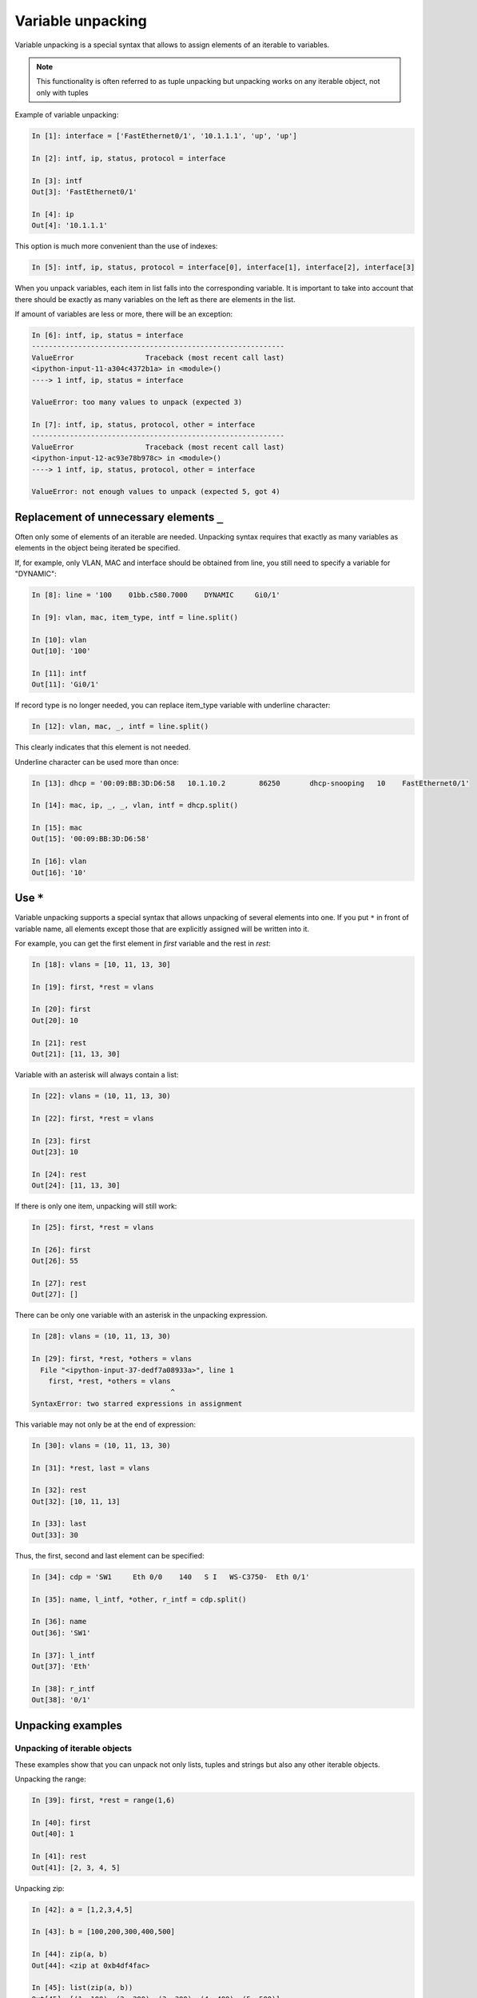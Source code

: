 Variable unpacking
---------------------

Variable unpacking is a special syntax that allows to assign elements of an iterable to variables.

.. note::
    This functionality is often referred to as tuple unpacking but unpacking works on any iterable object, not only with tuples

Example of variable unpacking:

.. code:: python

    In [1]: interface = ['FastEthernet0/1', '10.1.1.1', 'up', 'up']

    In [2]: intf, ip, status, protocol = interface

    In [3]: intf
    Out[3]: 'FastEthernet0/1'

    In [4]: ip
    Out[4]: '10.1.1.1'

This option is much more convenient than the use of indexes:

.. code:: python

    In [5]: intf, ip, status, protocol = interface[0], interface[1], interface[2], interface[3]

When you unpack variables, each item in list falls into the corresponding variable.
It is important to take into account that there should be exactly as many variables
on the left as there are elements in the list.

If amount of variables are less or more, there will be an exception:

.. code:: python

    In [6]: intf, ip, status = interface
    ------------------------------------------------------------
    ValueError                 Traceback (most recent call last)
    <ipython-input-11-a304c4372b1a> in <module>()
    ----> 1 intf, ip, status = interface

    ValueError: too many values to unpack (expected 3)

    In [7]: intf, ip, status, protocol, other = interface
    ------------------------------------------------------------
    ValueError                 Traceback (most recent call last)
    <ipython-input-12-ac93e78b978c> in <module>()
    ----> 1 intf, ip, status, protocol, other = interface

    ValueError: not enough values to unpack (expected 5, got 4)

Replacement of unnecessary elements ``_``
~~~~~~~~~~~~~~~~~~~~~~~~~~~~~~~

Often only some of elements of an iterable are needed. Unpacking syntax
requires that exactly as many variables as elements in the object being iterated be specified.

If, for example, only VLAN, MAC and interface should be obtained from line,
you still need to specify a variable for "DYNAMIC":

.. code:: python

    In [8]: line = '100    01bb.c580.7000    DYNAMIC     Gi0/1'

    In [9]: vlan, mac, item_type, intf = line.split()

    In [10]: vlan
    Out[10]: '100'

    In [11]: intf
    Out[11]: 'Gi0/1'

If record type is no longer needed, you can replace item_type variable with underline character:

.. code:: python

    In [12]: vlan, mac, _, intf = line.split()

This clearly indicates that this element is not needed.

Underline character can be used more than once:

.. code:: python

    In [13]: dhcp = '00:09:BB:3D:D6:58   10.1.10.2        86250       dhcp-snooping   10    FastEthernet0/1'

    In [14]: mac, ip, _, _, vlan, intf = dhcp.split()

    In [15]: mac
    Out[15]: '00:09:BB:3D:D6:58'

    In [16]: vlan
    Out[16]: '10'

Use ``*``
~~~~~~~~~~~~~~~~~~~

Variable unpacking supports a special syntax that allows unpacking
of several elements into one. If you put ``*`` in front of variable name,
all elements except those that are explicitly assigned will be written into it.

For example, you can get the first element in *first* variable and the rest in *rest*:

.. code:: python

    In [18]: vlans = [10, 11, 13, 30]

    In [19]: first, *rest = vlans

    In [20]: first
    Out[20]: 10

    In [21]: rest
    Out[21]: [11, 13, 30]

Variable with an asterisk will always contain a list:

.. code:: python

    In [22]: vlans = (10, 11, 13, 30)

    In [22]: first, *rest = vlans

    In [23]: first
    Out[23]: 10

    In [24]: rest
    Out[24]: [11, 13, 30]

If there is only one item, unpacking will still work:

.. code:: python

    In [25]: first, *rest = vlans

    In [26]: first
    Out[26]: 55

    In [27]: rest
    Out[27]: []

There can be only one variable with an asterisk in the unpacking expression.

.. code:: python

    In [28]: vlans = (10, 11, 13, 30)

    In [29]: first, *rest, *others = vlans
      File "<ipython-input-37-dedf7a08933a>", line 1
        first, *rest, *others = vlans
                                     ^
    SyntaxError: two starred expressions in assignment

This variable may not only be at the end of expression:

.. code:: python

    In [30]: vlans = (10, 11, 13, 30)

    In [31]: *rest, last = vlans

    In [32]: rest
    Out[32]: [10, 11, 13]

    In [33]: last
    Out[33]: 30

Thus, the first, second and last element can be specified:

.. code:: python

    In [34]: cdp = 'SW1     Eth 0/0    140   S I   WS-C3750-  Eth 0/1'

    In [35]: name, l_intf, *other, r_intf = cdp.split()

    In [36]: name
    Out[36]: 'SW1'

    In [37]: l_intf
    Out[37]: 'Eth'

    In [38]: r_intf
    Out[38]: '0/1'

Unpacking examples
~~~~~~~~~~~~~~~~~~

Unpacking of iterable objects
^^^^^^^^^^^^^^^^^^^^^^^^^^^^^^^

These examples show that you can unpack not only lists, tuples and strings but also any other iterable objects.

Unpacking the range:

.. code:: python

    In [39]: first, *rest = range(1,6)

    In [40]: first
    Out[40]: 1

    In [41]: rest
    Out[41]: [2, 3, 4, 5]

Unpacking zip:

.. code:: python

    In [42]: a = [1,2,3,4,5]

    In [43]: b = [100,200,300,400,500]

    In [44]: zip(a, b)
    Out[44]: <zip at 0xb4df4fac>

    In [45]: list(zip(a, b))
    Out[45]: [(1, 100), (2, 200), (3, 300), (4, 400), (5, 500)]

    In [46]: first, *rest, last = zip(a, b)

    In [47]: first
    Out[47]: (1, 100)

    In [48]: rest
    Out[48]: [(2, 200), (3, 300), (4, 400)]

    In [49]: last
    Out[49]: (5, 500)

Example of unpacking in *for* loop
^^^^^^^^^^^^^^^^^^^^^^^^^^^^^

Example of a loop that runs through the keys:

.. code:: python

    In [50]: access_template = ['switchport mode access',
        ...:                    'switchport access vlan',
        ...:                    'spanning-tree portfast',
        ...:                    'spanning-tree bpduguard enable']
        ...:

    In [51]: access = {'0/12':10,
        ...:           '0/14':11,
        ...:           '0/16':17}
        ...:

    In [52]: for intf in access:
        ...:     print('interface FastEthernet' + intf)
        ...:     for command in access_template:
        ...:         if command.endswith('access vlan'):
        ...:             print(' {} {}'.format(command, access[intf]))
        ...:         else:
        ...:             print(' {}'.format(command))
        ...:
    interface FastEthernet0/12
     switchport mode access
     switchport access vlan 10
     spanning-tree portfast
     spanning-tree bpduguard enable
    interface FastEthernet0/14
     switchport mode access
     switchport access vlan 11
     spanning-tree portfast
     spanning-tree bpduguard enable
    interface FastEthernet0/16
     switchport mode access
     switchport access vlan 17
     spanning-tree portfast
     spanning-tree bpduguard enable

Instead, you can run through key-value pairs and immediately unpack them into different variables:

.. code:: python

    In [53]: for intf, vlan in access.items():
        ...:     print('interface FastEthernet' + intf)
        ...:     for command in access_template:
        ...:         if command.endswith('access vlan'):
        ...:             print(' {} {}'.format(command, vlan))
        ...:         else:
        ...:             print(' {}'.format(command))
        ...:

Example of unpacking list items in the loop:

.. code:: python

    In [54]: table
    Out[54]:
    [['100', 'a1b2.ac10.7000', 'DYNAMIC', 'Gi0/1'],
     ['200', 'a0d4.cb20.7000', 'DYNAMIC', 'Gi0/2'],
     ['300', 'acb4.cd30.7000', 'DYNAMIC', 'Gi0/3'],
     ['100', 'a2bb.ec40.7000', 'DYNAMIC', 'Gi0/4'],
     ['500', 'aa4b.c550.7000', 'DYNAMIC', 'Gi0/5'],
     ['200', 'a1bb.1c60.7000', 'DYNAMIC', 'Gi0/6'],
     ['300', 'aa0b.cc70.7000', 'DYNAMIC', 'Gi0/7']]


    In [55]: for line in table:
        ...:     vlan, mac, _, intf = line
        ...:     print(vlan, mac, intf)
        ...:
    100 a1b2.ac10.7000 Gi0/1
    200 a0d4.cb20.7000 Gi0/2
    300 acb4.cd30.7000 Gi0/3
    100 a2bb.ec40.7000 Gi0/4
    500 aa4b.c550.7000 Gi0/5
    200 a1bb.1c60.7000 Gi0/6
    300 aa0b.cc70.7000 Gi0/7

But it’s better to do this:

.. code:: python

    In [56]: for vlan, mac, _, intf in table:
        ...:     print(vlan, mac, intf)
        ...:
    100 a1b2.ac10.7000 Gi0/1
    200 a0d4.cb20.7000 Gi0/2
    300 acb4.cd30.7000 Gi0/3
    100 a2bb.ec40.7000 Gi0/4
    500 aa4b.c550.7000 Gi0/5
    200 a1bb.1c60.7000 Gi0/6
    300 aa0b.cc70.7000 Gi0/7


